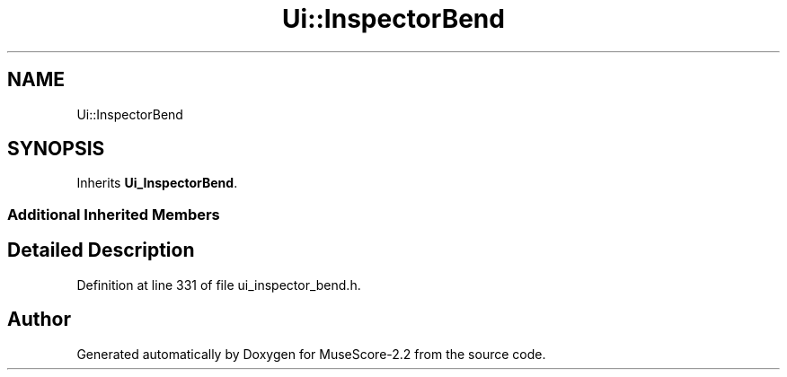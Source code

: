 .TH "Ui::InspectorBend" 3 "Mon Jun 5 2017" "MuseScore-2.2" \" -*- nroff -*-
.ad l
.nh
.SH NAME
Ui::InspectorBend
.SH SYNOPSIS
.br
.PP
.PP
Inherits \fBUi_InspectorBend\fP\&.
.SS "Additional Inherited Members"
.SH "Detailed Description"
.PP 
Definition at line 331 of file ui_inspector_bend\&.h\&.

.SH "Author"
.PP 
Generated automatically by Doxygen for MuseScore-2\&.2 from the source code\&.
